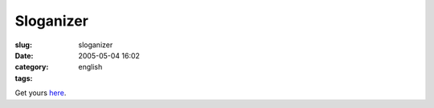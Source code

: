 Sloganizer
##########
:slug: sloganizer
:date: 2005-05-04 16:02
:category:
:tags: english

|generated by sloganizer.net|

Get yours `here <http://www.sloganizer.net/en/imagegenerator.php>`__.

.. |generated by sloganizer.net| image:: http://www.sloganizer.net/en/style4,Journal-spc-of-spc-an-spc-Open-spc-Sourcee.png
   :target: http://www.sloganizer.net/en/
